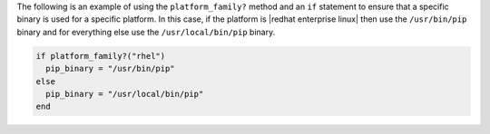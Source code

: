 .. This is an included how-to. 

The following is an example of using the ``platform_family?`` method and an ``if`` statement to ensure that a specific binary is used for a specific platform. In this case, if the platform is |redhat enterprise linux| then use the ``/usr/bin/pip`` binary and for everything else use the ``/usr/local/bin/pip`` binary.

.. code-block:: ruby

   if platform_family?("rhel")
     pip_binary = "/usr/bin/pip"
   else
     pip_binary = "/usr/local/bin/pip"
   end
